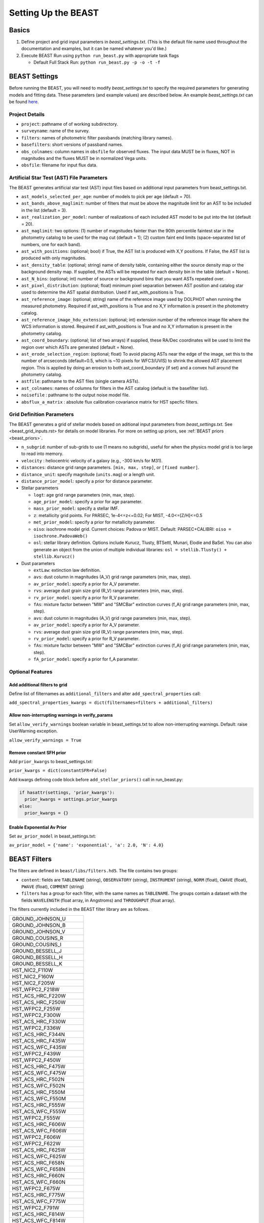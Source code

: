 ####################
Setting Up the BEAST
####################

Basics
======

1) Define project and grid input parameters in `beast_settings.txt`.  (This is the
   default file name used throughout the documentation and examples, but it can
   be named whatever you'd like.)

2) Execute BEAST Run using ``python run_beast.py`` with appropriate task flags

   * Default Full Stack Run: ``python run_beast.py -p -o -t -f``

.. _beast_setup_settings:

BEAST Settings
==============

Before running the BEAST, you will need to modify `beast_settings.txt` to specify
the required parameters for generating models and fitting data. These parameters
(and example values) are described below. An example `beast_settings.txt` can be
found `here <https://github.com/BEAST-Fitting/beast-examples/blob/master/phat_small/beast_settings.txt>`_.

Project Details
---------------

* ``project``: pathname of of working subdirectory.
* ``surveyname``: name of the survey.
* ``filters``: names of photometric filter passbands (matching library names).
* ``basefilters``: short versions of passband names.
* ``obs_colnames``: column names in ``obsfile`` for observed fluxes. The input data MUST be in fluxes, NOT in magnitudes and the fluxes MUST be in normalized Vega units.
* ``obsfile``: filename for input flux data.

Artificial Star Test (AST) File Parameters
------------------------------------------

The BEAST generates artificial star test (AST) input files based on additional
input parameters from beast_settings.txt.

* ``ast_models_selected_per_age``: number of models to pick per age (default = 70).
* ``ast_bands_above_maglimit``: number of filters that must be above the magnitude limit for an AST to be included in the list (default = 3).
* ``ast_realization_per_model``: number of realizations of each included AST model to be put into the list (default = 20).
* ``ast_maglimit``: two options: (1) number of magnitudes fainter than the 90th percentile faintest star in the photometry catalog to be used for the mag cut (default = 1); (2) custom faint end limits (space-separated list of numbers, one for each band).
* ``ast_with_positions``:  (optional; bool) if True, the AST list is produced with X,Y positions. If False, the AST list is produced with only magnitudes.
* ``ast_density_table``: (optional; string) name of density table, containing either the source density map or the background density map. If supplied, the ASTs will be repeated for each density bin in the table (default = None).
* ``ast_N_bins``: (optional; int) number of source or background bins that you want ASTs repeated over.
* ``ast_pixel_distribution``: (optional; float) minimum pixel separation between AST position and catalog star used to determine the AST spatial distribution. Used if ast_with_positions is True.
* ``ast_reference_image``: (optional; string) name of the reference image used by DOLPHOT when running the measured photometry. Required if ast_with_positions is True and no X,Y information is present in the photometry catalog.
* ``ast_reference_image_hdu_extension``: (optional; int) extension number of the reference image file where the WCS information is stored. Required if ast_with_positions is True and no X,Y information is present in the photometry catalog.
* ``ast_coord_boundary``: (optional; list of two arrays) if supplied, these RA/Dec coordinates will be used to limit the region over which ASTs are generated (default = None).
* ``ast_erode_selection_region``: (optional; float) To avoid placing ASTs near the edge of the image, set this to the number of arcseconds (default=0.5, which is ~10 pixels for WFC3/UVIS) to shrink the allowed AST placement region.  This is applied by doing an erosion to both ast_coord_boundary (if set) and a convex hull around the photometry catalog.
* ``astfile``:  pathname to the AST files (single camera ASTs).
* ``ast_colnames``:  names of columns for filters in the AST catalog (default is the basefilter list).
* ``noisefile`` : pathname to the output noise model file.
* ``absflux_a_matrix`` : absolute flux calibration covariance matrix for HST specfic filters.

Grid Definition Parameters
--------------------------

The BEAST generates a grid of stellar models based on aditional input parameters
from `beast_settings.txt`. See <beast_grid_inputs.rst> for details on model libraries.
For more on setting up priors, see :ref:`BEAST priors <beast_priors>`.

* ``n_subgrid``: number of sub-grids to use (1 means no subgrids), useful for when
  the physics model grid is too large to read into memory.
* ``velocity`` : heliocentric velocity of a galaxy (e.g., -300 km/s for M31).
* ``distances``: distance grid range parameters. ``[min, max, step]``, or ``[fixed number]``.
* ``distance_unit``: specify magnitude (``units.mag``) or a length unit.
* ``distance_prior_model``: specify a prior for distance parameter.
* Stellar parameters

  - ``logt``: age grid range parameters (min, max, step).
  - ``age_prior_model``: specify a prior for age parameter.
  - ``mass_prior_model``: specify a stellar IMF.
  - ``z``: metallicity grid points. For PARSEC, 1e-4<=z<=0.02; For MIST, -4.0<=[Z/H]<=0.5
  - ``met_prior_model``: specify a prior for metallicity parameter.
  - ``oiso``: isochrone model grid. Current choices: Padova or MIST. Default: PARSEC+CALIBRI: ``oiso = isochrone.PadovaWeb()``
  - ``osl``: stellar library definition. Options include Kurucz, Tlusty, BTSettl, Munari, Elodie and BaSel. You can also generate an object from the union of multiple individual libraries: ``osl = stellib.Tlusty() + stellib.Kurucz()``

* Dust parameters

  - ``extLaw``: extinction law definition.
  - ``avs``: dust column in magnitudes (A_V) grid range parameters (min, max, step).
  - ``av_prior_model``: specify a prior for A_V parameter.
  - ``rvs``: average dust grain size grid (R_V) range parameters (min, max, step).
  - ``rv_prior_model``: specify a prior for R_V parameter.
  - ``fAs``: mixture factor between "MW" and "SMCBar" extinction curves (f_A) grid range parameters (min, max, step).
  - ``avs``: dust column in magnitudes (A_V) grid range parameters (min, max, step).
  - ``av_prior_model``: specify a prior for A_V parameter.
  - ``rvs``: average dust grain size grid (R_V) range parameters (min, max, step).
  - ``rv_prior_model``: specify a prior for R_V parameter.
  - ``fAs``: mixture factor between "MW" and "SMCBar" extinction curves (f_A) grid range parameters (min, max, step).
  - ``fA_prior_model``: specify a prior for f_A parameter.


Optional Features
-----------------

Add additional filters to grid
^^^^^^^^^^^^^^^^^^^^^^^^^^^^^^
Define list of filternames as ``additional_filters`` and alter ``add_spectral_properties`` call:

``add_spectral_properties_kwargs = dict(filternames=filters + additional_filters)``

Allow non-interrupting warnings in verify_params
^^^^^^^^^^^^^^^^^^^^^^^^^^^^^^^^^^^^^^^^^^^^^^^^
Set ``allow_verify_warnings`` boolean variable in beast_settings.txt to allow non-interrupting warnings. Default: raise UserWarning exception.

``allow_verify_warnings = True``

Remove constant SFH prior
^^^^^^^^^^^^^^^^^^^^^^^^^
Add ``prior_kwargs`` to beast_settings.txt:

``prior_kwargs = dict(constantSFR=False)``

Add kwargs defining code block before ``add_stellar_priors()`` call in run_beast.py:

.. code-block:: python

  if hasattr(settings, 'prior_kwargs'):
    prior_kwargs = settings.prior_kwargs
  else:
    prior_kwargs = {}

Enable Exponential Av Prior
^^^^^^^^^^^^^^^^^^^^^^^^^^^

Set ``av_prior_model`` in beast_settings.txt:

``av_prior_model = {'name': 'exponential', 'a': 2.0, 'N': 4.0}``


BEAST Filters
=============

The filters are defined in ``beast/libs/filters.hd5``.  The file
contains two groups:

* ``content``: fields are ``TABLENAME`` (string), ``OBSERVATORY``
  (string), ``INSTRUMENT`` (string), ``NORM`` (float), ``CWAVE`` (float),
  ``PWAVE`` (float), ``COMMENT`` (string)

* ``filters`` has a group for each filter, with the same names as
  ``TABLENAME``.  The groups contain a dataset with the fields
  ``WAVELENGTH`` (float array, in Angstroms) and ``THROUGHPUT``
  (float array).

The filters currently included in the BEAST filter library are as follows.

+--------------------------+
| GROUND_JOHNSON_U         |
+--------------------------+
| GROUND_JOHNSON_B         |
+--------------------------+
| GROUND_JOHNSON_V         |
+--------------------------+
| GROUND_COUSINS_R         |
+--------------------------+
| GROUND_COUSINS_I         |
+--------------------------+
| GROUND_BESSELL_J         |
+--------------------------+
| GROUND_BESSELL_H         |
+--------------------------+
| GROUND_BESSELL_K         |
+--------------------------+
| HST_NIC2_F110W           |
+--------------------------+
| HST_NIC2_F160W           |
+--------------------------+
| HST_NIC2_F205W           |
+--------------------------+
| HST_WFPC2_F218W          |
+--------------------------+
| HST_ACS_HRC_F220W        |
+--------------------------+
| HST_ACS_HRC_F250W        |
+--------------------------+
| HST_WFPC2_F255W          |
+--------------------------+
| HST_WFPC2_F300W          |
+--------------------------+
| HST_ACS_HRC_F330W        |
+--------------------------+
| HST_WFPC2_F336W          |
+--------------------------+
| HST_ACS_HRC_F344N        |
+--------------------------+
| HST_ACS_HRC_F435W        |
+--------------------------+
| HST_ACS_WFC_F435W        |
+--------------------------+
| HST_WFPC2_F439W          |
+--------------------------+
| HST_WFPC2_F450W          |
+--------------------------+
| HST_ACS_HRC_F475W        |
+--------------------------+
| HST_ACS_WFC_F475W        |
+--------------------------+
| HST_ACS_HRC_F502N        |
+--------------------------+
| HST_ACS_WFC_F502N        |
+--------------------------+
| HST_ACS_HRC_F550M        |
+--------------------------+
| HST_ACS_WFC_F550M        |
+--------------------------+
| HST_ACS_HRC_F555W        |
+--------------------------+
| HST_ACS_WFC_F555W        |
+--------------------------+
| HST_WFPC2_F555W          |
+--------------------------+
| HST_ACS_HRC_F606W        |
+--------------------------+
| HST_ACS_WFC_F606W        |
+--------------------------+
| HST_WFPC2_F606W          |
+--------------------------+
| HST_WFPC2_F622W          |
+--------------------------+
| HST_ACS_HRC_F625W        |
+--------------------------+
| HST_ACS_WFC_F625W        |
+--------------------------+
| HST_ACS_HRC_F658N        |
+--------------------------+
| HST_ACS_WFC_F658N        |
+--------------------------+
| HST_ACS_HRC_F660N        |
+--------------------------+
| HST_ACS_WFC_F660N        |
+--------------------------+
| HST_WFPC2_F675W          |
+--------------------------+
| HST_ACS_HRC_F775W        |
+--------------------------+
| HST_ACS_WFC_F775W        |
+--------------------------+
| HST_WFPC2_F791W          |
+--------------------------+
| HST_ACS_HRC_F814W        |
+--------------------------+
| HST_ACS_WFC_F814W        |
+--------------------------+
| HST_WFPC2_F814W          |
+--------------------------+
| HST_ACS_HRC_F850LP       |
+--------------------------+
| HST_ACS_WFC_F850LP       |
+--------------------------+
| HST_WFPC2_F850LP         |
+--------------------------+
| HST_ACS_HRC_F892N        |
+--------------------------+
| HST_ACS_WFC_F892N        |
+--------------------------+
| CFHT_CFH12K_CFH7406      |
+--------------------------+
| CFHT_CFH12K_CFH7504      |
+--------------------------+
| CFHT_MEGAPRIME_CFH7605   |
+--------------------------+
| CFHT_MEGAPRIME_CFH7701   |
+--------------------------+
| CFHT_MEGAPRIME_CFH7803   |
+--------------------------+
| CFHT_WIRCAM_CFH8002      |
+--------------------------+
| CFHT_WIRCAM_CFH8101      |
+--------------------------+
| CFHT_WIRCAM_CFH8102      |
+--------------------------+
| CFHT_WIRCAM_CFH8103      |
+--------------------------+
| CFHT_WIRCAM_CFH8104      |
+--------------------------+
| CFHT_WIRCAM_CFH8201      |
+--------------------------+
| CFHT_WIRCAM_CFH8202      |
+--------------------------+
| CFHT_WIRCAM_CFH8203      |
+--------------------------+
| CFHT_WIRCAM_CFH8204      |
+--------------------------+
| CFHT_WIRCAM_CFH8301      |
+--------------------------+
| CFHT_WIRCAM_CFH8302      |
+--------------------------+
| CFHT_WIRCAM_CFH8303      |
+--------------------------+
| CFHT_WIRCAM_CFH8304      |
+--------------------------+
| CFHT_WIRCAM_CFH8305      |
+--------------------------+
| CFHT_MEGAPRIME_CFH9301   |
+--------------------------+
| CFHT_MEGAPRIME_CFH9401   |
+--------------------------+
| CFHT_MEGAPRIME_CFH9601   |
+--------------------------+
| CFHT_MEGAPRIME_CFH9701   |
+--------------------------+
| CFHT_MEGAPRIME_CFH9801   |
+--------------------------+
| HST_WFC3_F098M           |
+--------------------------+
| HST_WFC3_F105W           |
+--------------------------+
| HST_WFC3_F110W           |
+--------------------------+
| HST_WFC3_F125W           |
+--------------------------+
| HST_WFC3_F126N           |
+--------------------------+
| HST_WFC3_F127M           |
+--------------------------+
| HST_WFC3_F128N           |
+--------------------------+
| HST_WFC3_F130N           |
+--------------------------+
| HST_WFC3_F132N           |
+--------------------------+
| HST_WFC3_F139M           |
+--------------------------+
| HST_WFC3_F140W           |
+--------------------------+
| HST_WFC3_F153M           |
+--------------------------+
| HST_WFC3_F160W           |
+--------------------------+
| HST_WFC3_F164N           |
+--------------------------+
| HST_WFC3_F167N           |
+--------------------------+
| HST_WFC3_F200LP          |
+--------------------------+
| HST_WFC3_F218W           |
+--------------------------+
| HST_WFC3_F225W           |
+--------------------------+
| HST_WFC3_F275W           |
+--------------------------+
| HST_WFC3_F280N           |
+--------------------------+
| HST_WFC3_F300X           |
+--------------------------+
| HST_WFC3_F336W           |
+--------------------------+
| HST_WFC3_F343N           |
+--------------------------+
| HST_WFC3_F350LP          |
+--------------------------+
| HST_WFC3_F373N           |
+--------------------------+
| HST_WFC3_F390M           |
+--------------------------+
| HST_WFC3_F390W           |
+--------------------------+
| HST_WFC3_F395N           |
+--------------------------+
| HST_WFC3_F410M           |
+--------------------------+
| HST_WFC3_F438W           |
+--------------------------+
| HST_WFC3_F467M           |
+--------------------------+
| HST_WFC3_F469N           |
+--------------------------+
| HST_WFC3_F475W           |
+--------------------------+
| HST_WFC3_F475X           |
+--------------------------+
| HST_WFC3_F487N           |
+--------------------------+
| HST_WFC3_F502N           |
+--------------------------+
| HST_WFC3_F547M           |
+--------------------------+
| HST_WFC3_F555W           |
+--------------------------+
| HST_WFC3_F600LP          |
+--------------------------+
| HST_WFC3_F606W           |
+--------------------------+
| HST_WFC3_F621M           |
+--------------------------+
| HST_WFC3_F625W           |
+--------------------------+
| HST_WFC3_F631N           |
+--------------------------+
| HST_WFC3_F645N           |
+--------------------------+
| HST_WFC3_F656N           |
+--------------------------+
| HST_WFC3_F657N           |
+--------------------------+
| HST_WFC3_F658N           |
+--------------------------+
| HST_WFC3_F665N           |
+--------------------------+
| HST_WFC3_F673N           |
+--------------------------+
| HST_WFC3_F680N           |
+--------------------------+
| HST_WFC3_F689M           |
+--------------------------+
| HST_WFC3_F763M           |
+--------------------------+
| HST_WFC3_F775W           |
+--------------------------+
| HST_WFC3_F814W           |
+--------------------------+
| HST_WFC3_F845M           |
+--------------------------+
| HST_WFC3_F850LP          |
+--------------------------+
| HST_WFC3_F953N           |
+--------------------------+
| HST_WFC3_FQ232N          |
+--------------------------+
| HST_WFC3_FQ243N          |
+--------------------------+
| HST_WFC3_FQ378N          |
+--------------------------+
| HST_WFC3_FQ387N          |
+--------------------------+
| HST_WFC3_FQ422M          |
+--------------------------+
| HST_WFC3_FQ436N          |
+--------------------------+
| HST_WFC3_FQ437N          |
+--------------------------+
| HST_WFC3_FQ492N          |
+--------------------------+
| HST_WFC3_FQ508N          |
+--------------------------+
| HST_WFC3_FQ575N          |
+--------------------------+
| HST_WFC3_FQ619N          |
+--------------------------+
| HST_WFC3_FQ634N          |
+--------------------------+
| HST_WFC3_FQ672N          |
+--------------------------+
| HST_WFC3_FQ674N          |
+--------------------------+
| HST_WFC3_FQ727N          |
+--------------------------+
| HST_WFC3_FQ750N          |
+--------------------------+
| HST_WFC3_FQ889N          |
+--------------------------+
| HST_WFC3_FQ906N          |
+--------------------------+
| HST_WFC3_FQ924N          |
+--------------------------+
| HST_WFC3_FQ937N          |
+--------------------------+
| HST_NIC3_F108N           |
+--------------------------+
| HST_NIC3_F110W           |
+--------------------------+
| HST_NIC3_F113N           |
+--------------------------+
| HST_NIC3_F150W           |
+--------------------------+
| HST_NIC3_F160W           |
+--------------------------+
| HST_NIC3_F164N           |
+--------------------------+
| HST_NIC3_F166N           |
+--------------------------+
| HST_NIC3_F175W           |
+--------------------------+
| HST_NIC3_F187N           |
+--------------------------+
| HST_NIC3_F190N           |
+--------------------------+
| HST_NIC3_F196N           |
+--------------------------+
| HST_NIC3_F200N           |
+--------------------------+
| HST_NIC3_F205M           |
+--------------------------+
| HST_NIC3_F212N           |
+--------------------------+
| HST_NIC3_F215N           |
+--------------------------+
| HST_NIC3_F222M           |
+--------------------------+
| HST_NIC3_F240M           |
+--------------------------+
| CFHT_MEGAPRIME_CFH9702   |
+--------------------------+
| HST_WFPC2_F170W          |
+--------------------------+
| GALEX_FUV                |
+--------------------------+
| GALEX_NUV                |
+--------------------------+
| GROUND_2MASS_J           |
+--------------------------+
| GROUND_2MASS_H           |
+--------------------------+
| GROUND_2MASS_Ks          |
+--------------------------+
| SPITZER_IRAC_36          |
+--------------------------+
| SPITZER_IRAC_45          |
+--------------------------+
| SPITZER_IRAC_58          |
+--------------------------+
| SPITZER_IRAC_80          |
+--------------------------+
| WISE_RSR_W1              |
+--------------------------+
| WISE_RSR_W2              |
+--------------------------+
| WISE_RSR_W3              |
+--------------------------+
| WISE_RSR_W4              |
+--------------------------+
| GROUND_SDSS_U            |
+--------------------------+
| GROUND_SDSS_G            |
+--------------------------+
| GROUND_SDSS_R            |
+--------------------------+
| GROUND_SDSS_I            |
+--------------------------+
| GROUND_SDSS_Z            |
+--------------------------+

